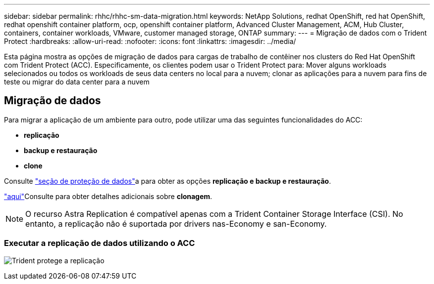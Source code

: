 ---
sidebar: sidebar 
permalink: rhhc/rhhc-sm-data-migration.html 
keywords: NetApp Solutions, redhat OpenShift, red hat OpenShift, redhat openshift container platform, ocp, openshift container platform, Advanced Cluster Management, ACM, Hub Cluster, containers, container workloads, VMware, customer managed storage, ONTAP 
summary:  
---
= Migração de dados com o Trident Protect
:hardbreaks:
:allow-uri-read: 
:nofooter: 
:icons: font
:linkattrs: 
:imagesdir: ../media/


[role="lead"]
Esta página mostra as opções de migração de dados para cargas de trabalho de contêiner nos clusters do Red Hat OpenShift com Trident Protect (ACC). Especificamente, os clientes podem usar o Trident Protect para: Mover alguns workloads selecionados ou todos os workloads de seus data centers no local para a nuvem; clonar as aplicações para a nuvem para fins de teste ou migrar do data center para a nuvem



== Migração de dados

Para migrar a aplicação de um ambiente para outro, pode utilizar uma das seguintes funcionalidades do ACC:

* ** replicação **
* ** backup e restauração **
* ** clone **


Consulte link:rhhc-sm-data-protection.html["seção de proteção de dados"]a para obter as opções **replicação e backup e restauração**.

link:https://docs.netapp.com/us-en/astra-control-center/use/clone-apps.html["aqui"]Consulte para obter detalhes adicionais sobre **clonagem**.


NOTE: O recurso Astra Replication é compatível apenas com a Trident Container Storage Interface (CSI). No entanto, a replicação não é suportada por drivers nas-Economy e san-Economy.



=== Executar a replicação de dados utilizando o ACC

image:rhhc-onprem-dp-rep.png["Trident protege a replicação"]
